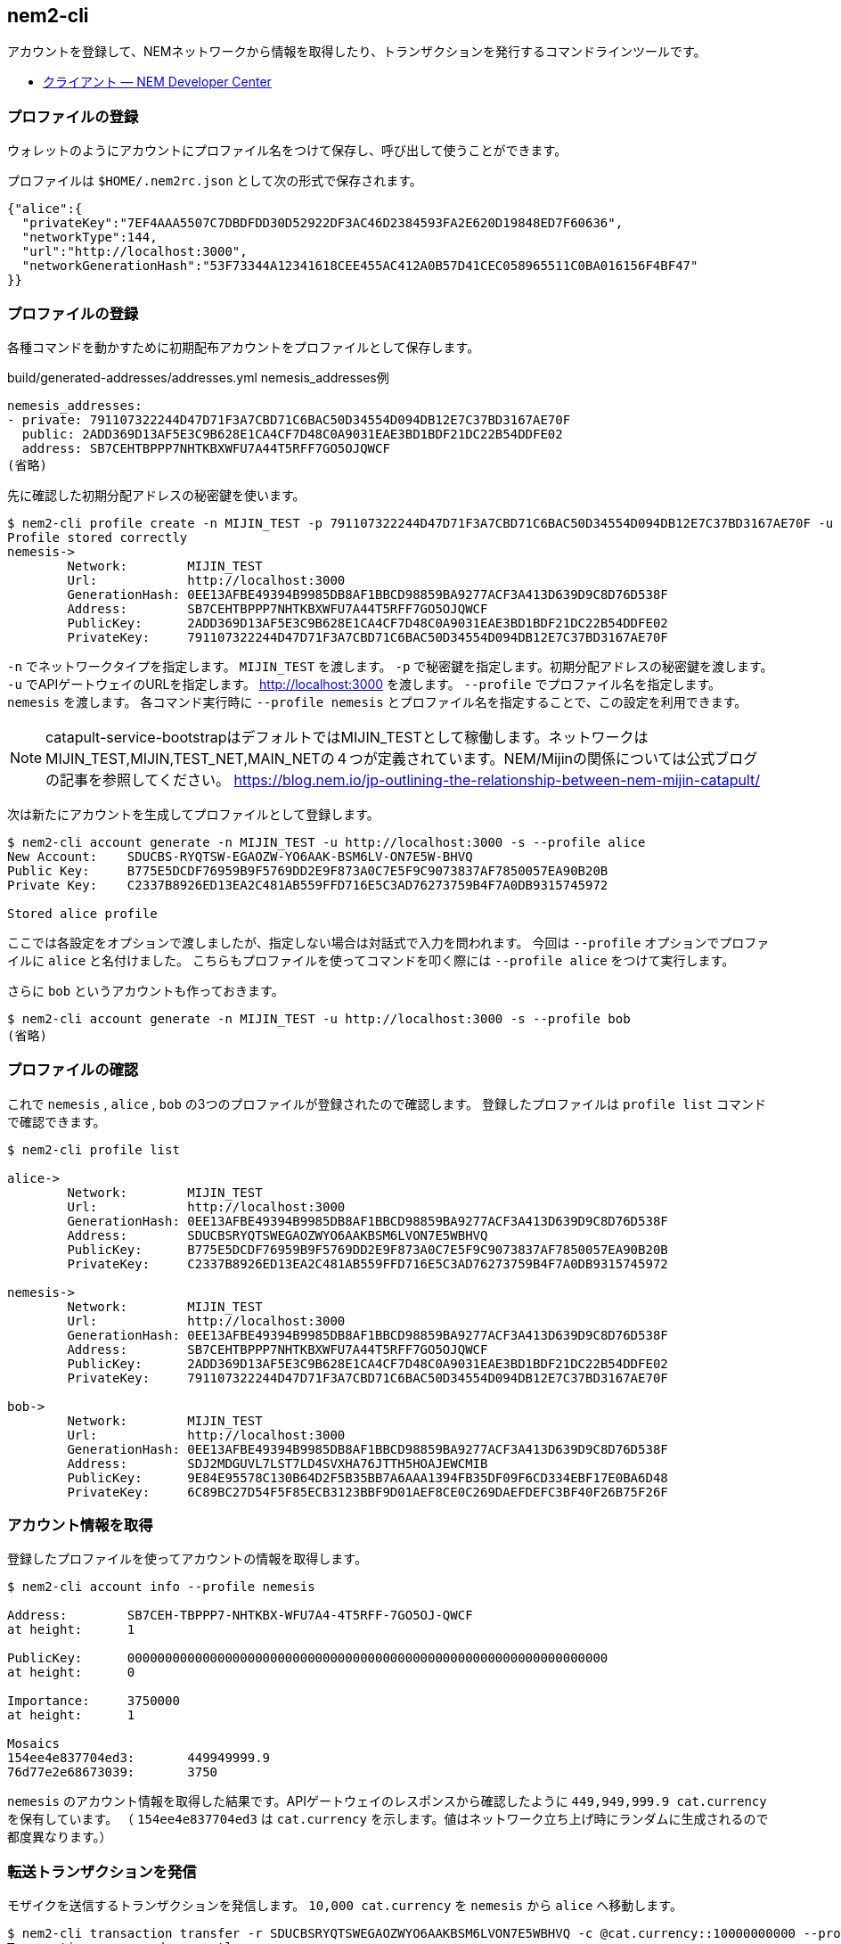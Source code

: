 == nem2-cli

アカウントを登録して、NEMネットワークから情報を取得したり、トランザクションを発行するコマンドラインツールです。

* https://nemtech.github.io/ja/cli.html[クライアント — NEM Developer Center]


=== プロファイルの登録

ウォレットのようにアカウントにプロファイル名をつけて保存し、呼び出して使うことができます。

プロファイルは `$HOME/.nem2rc.json` として次の形式で保存されます。

[source,json]
----
{"alice":{
  "privateKey":"7EF4AAA5507C7DBDFDD30D52922DF3AC46D2384593FA2E620D19848ED7F60636",
  "networkType":144,
  "url":"http://localhost:3000",
  "networkGenerationHash":"53F73344A12341618CEE455AC412A0B57D41CEC058965511C0BA016156F4BF47"
}}
----


=== プロファイルの登録

各種コマンドを動かすために初期配布アカウントをプロファイルとして保存します。

.build/generated-addresses/addresses.yml nemesis_addresses例
----
nemesis_addresses:
- private: 791107322244D47D71F3A7CBD71C6BAC50D34554D094DB12E7C37BD3167AE70F
  public: 2ADD369D13AF5E3C9B628E1CA4CF7D48C0A9031EAE3BD1BDF21DC22B54DDFE02
  address: SB7CEHTBPPP7NHTKBXWFU7A44T5RFF7GO5OJQWCF
(省略)
----

先に確認した初期分配アドレスの秘密鍵を使います。

[source,shell]
----
$ nem2-cli profile create -n MIJIN_TEST -p 791107322244D47D71F3A7CBD71C6BAC50D34554D094DB12E7C37BD3167AE70F -u http://localhost:3000 --profile nemesis
Profile stored correctly
nemesis->
	Network:	MIJIN_TEST
	Url:		http://localhost:3000
	GenerationHash:	0EE13AFBE49394B9985DB8AF1BBCD98859BA9277ACF3A413D639D9C8D76D538F
	Address:	SB7CEHTBPPP7NHTKBXWFU7A44T5RFF7GO5OJQWCF
	PublicKey:	2ADD369D13AF5E3C9B628E1CA4CF7D48C0A9031EAE3BD1BDF21DC22B54DDFE02
	PrivateKey:	791107322244D47D71F3A7CBD71C6BAC50D34554D094DB12E7C37BD3167AE70F
----

`-n` でネットワークタイプを指定します。 `MIJIN_TEST` を渡します。
`-p` で秘密鍵を指定します。初期分配アドレスの秘密鍵を渡します。
`-u` でAPIゲートウェイのURLを指定します。 http://localhost:3000 を渡します。
`--profile` でプロファイル名を指定します。 `nemesis` を渡します。
各コマンド実行時に `--profile nemesis` とプロファイル名を指定することで、この設定を利用できます。

NOTE: catapult-service-bootstrapはデフォルトではMIJIN_TESTとして稼働します。ネットワークはMIJIN_TEST,MIJIN,TEST_NET,MAIN_NETの４つが定義されています。NEM/Mijinの関係については公式ブログの記事を参照してください。 https://blog.nem.io/jp-outlining-the-relationship-between-nem-mijin-catapult/

次は新たにアカウントを生成してプロファイルとして登録します。

[source,shell]
----
$ nem2-cli account generate -n MIJIN_TEST -u http://localhost:3000 -s --profile alice
New Account:	SDUCBS-RYQTSW-EGAOZW-YO6AAK-BSM6LV-ON7E5W-BHVQ
Public Key:	B775E5DCDF76959B9F5769DD2E9F873A0C7E5F9C9073837AF7850057EA90B20B
Private Key:	C2337B8926ED13EA2C481AB559FFD716E5C3AD76273759B4F7A0DB9315745972

Stored alice profile
----

ここでは各設定をオプションで渡しましたが、指定しない場合は対話式で入力を問われます。
今回は `--profile` オプションでプロファイルに `alice` と名付けました。
こちらもプロファイルを使ってコマンドを叩く際には `--profile alice` をつけて実行します。

さらに `bob` というアカウントも作っておきます。

[source,shell]
----
$ nem2-cli account generate -n MIJIN_TEST -u http://localhost:3000 -s --profile bob
(省略)
----


=== プロファイルの確認

これで `nemesis` , `alice` , `bob` の3つのプロファイルが登録されたので確認します。
登録したプロファイルは `profile list` コマンドで確認できます。

[source,shell]
----
$ nem2-cli profile list

alice->
	Network:	MIJIN_TEST
	Url:		http://localhost:3000
	GenerationHash:	0EE13AFBE49394B9985DB8AF1BBCD98859BA9277ACF3A413D639D9C8D76D538F
	Address:	SDUCBSRYQTSWEGAOZWYO6AAKBSM6LVON7E5WBHVQ
	PublicKey:	B775E5DCDF76959B9F5769DD2E9F873A0C7E5F9C9073837AF7850057EA90B20B
	PrivateKey:	C2337B8926ED13EA2C481AB559FFD716E5C3AD76273759B4F7A0DB9315745972

nemesis->
	Network:	MIJIN_TEST
	Url:		http://localhost:3000
	GenerationHash:	0EE13AFBE49394B9985DB8AF1BBCD98859BA9277ACF3A413D639D9C8D76D538F
	Address:	SB7CEHTBPPP7NHTKBXWFU7A44T5RFF7GO5OJQWCF
	PublicKey:	2ADD369D13AF5E3C9B628E1CA4CF7D48C0A9031EAE3BD1BDF21DC22B54DDFE02
	PrivateKey:	791107322244D47D71F3A7CBD71C6BAC50D34554D094DB12E7C37BD3167AE70F

bob->
	Network:	MIJIN_TEST
	Url:		http://localhost:3000
	GenerationHash:	0EE13AFBE49394B9985DB8AF1BBCD98859BA9277ACF3A413D639D9C8D76D538F
	Address:	SDJ2MDGUVL7LST7LD4SVXHA76JTTH5HOAJEWCMIB
	PublicKey:	9E84E95578C130B64D2F5B35BB7A6AAA1394FB35DF09F6CD334EBF17E0BA6D48
	PrivateKey:	6C89BC27D54F5F85ECB3123BBF9D01AEF8CE0C269DAEFDEFC3BF40F26B75F26F
----


=== アカウント情報を取得

登録したプロファイルを使ってアカウントの情報を取得します。

[source,shell]
----
$ nem2-cli account info --profile nemesis

Address:	SB7CEH-TBPPP7-NHTKBX-WFU7A4-4T5RFF-7GO5OJ-QWCF
at height:	1

PublicKey:	0000000000000000000000000000000000000000000000000000000000000000
at height:	0

Importance:	3750000
at height:	1

Mosaics
154ee4e837704ed3:	449949999.9
76d77e2e68673039:	3750
----

`nemesis` のアカウント情報を取得した結果です。APIゲートウェイのレスポンスから確認したように `449,949,999.9 cat.currency` を保有しています。
（ `154ee4e837704ed3` は `cat.currency` を示します。値はネットワーク立ち上げ時にランダムに生成されるので都度異なります。）


=== 転送トランザクションを発信

モザイクを送信するトランザクションを発信します。
`10,000 cat.currency` を `nemesis` から `alice` へ移動します。

[source,shell]
----
$ nem2-cli transaction transfer -r SDUCBSRYQTSWEGAOZWYO6AAKBSM6LVON7E5WBHVQ -c @cat.currency::10000000000 --profile nemesis
Transaction announced correctly
Hash:    539D69C798F8EFF2DB371A3D1936FE0C8A9A208634FDC80507FBBD6150EF9D1D
Signer:  2ADD369D13AF5E3C9B628E1CA4CF7D48C0A9031EAE3BD1BDF21DC22B54DDFE02
----

`@cat.currency::10000000000` は `cat.currency` というネームスペースが紐付けられたモザイクを意味します。
（ネームスペースとモザイクの関連については後の節で説明します。）
モザイク量は可分性の `6` を加味した絶対値の `10000000000` を指定します。

NOTE: 可分性を考慮した小数を含む表現を相対値、相対値を可分性の値でシフトした値(@<m>|x \times 10^{divisibility` |)を絶対値として扱います。

トランザクションを発信すると表示されるHashを引数に `transaction status` コマンドを実行してトランザクションの状態を確認できます。

[source,shell]
----
$ nem2-cli transaction status -h 539D69C798F8EFF2DB371A3D1936FE0C8A9A208634FDC80507FBBD6150EF9D1D --profile nemesis
group:	confirmed
status:	Success
hash:	<539D69C798F8EFF2DB371A3D1936FE0C8A9A208634FDC80507FBBD6150EF9D1D>
deadline:	2019-08-18T00:35:44.537
height:	25
----

`group: confirmed` となっていれば発信は成功し、ブロックチェーンに書き込まれています。
宛先の `alice` に `10,000 cat.currency` 届いているかを確認します。

[source,shell]
----
$ nem2-cli account info --profile alice
Account:	SAFPLK-SQJTYG-TWKNJ6-B66LJV-3VRBMU-SBQH7Y-6ZH4
-------------------------------------------------------

Address:	SAFPLK-SQJTYG-TWKNJ6-B66LJV-3VRBMU-SBQH7Y-6ZH4
at height:	25

PublicKey:	0000000000000000000000000000000000000000000000000000000000000000
at height:	0

Importance:	0
at height:	0

Mosaics
154ee4e837704ed3:	10000
----

`nem2-cli` を用いてモザイクを送る場合はこのようにして送信できます。
なお、コマンドオプションを指定しなかった場合は対話式での入力が求められます。


=== アカウントのモニタリング

アカウントに向けたトランザクションが発生したり、受理されたり、エラーになったかどうかを確認します。
`monitor` のサブコマンドを実行すると待機状態になり、ステータスが変わるたびにその情報が流れてきます。


==== トランザクションのエラー捕捉

トランザクションを発信したとき、その時点でアカウントの残高が足りない、署名が壊れていたなどの理由で、
トランザクションが受理できない場合、エラーメッセージが通知されます。

試しに `alice` が持ってない量のモザイクを送ろうとします。まず、もうひとつターミナルを開いてモニタリングを開始します。

[source,shell]
----
$ nem2-cli monitor status --profile alice
Monitoring SAFPLK-SQJTYG-TWKNJ6-B66LJV-3VRBMU-SBQH7Y-6ZH4 using http://localhost:3000
connection open
----

続いて、持ち合わせていない量のモザイクを指定して、トランザクションを送信します。

[source,shell]
----
$ nem2-cli transaction transfer -r SB7CEHTBPPP7NHTKBXWFU7A44T5RFF7GO5OJQWCF -c @cat.currency::409090909000000 --profile alice
Transaction announced correctly
Hash:    1372967B7AE2AAE15C2EC2956F9B329DC2439C4B1F23FF77326F2C65D93231A5
Signer:  B775E5DCDF76959B9F5769DD2E9F873A0C7E5F9C9073837AF7850057EA90B20B
----

`Transaction announced correctly` が返却され、リクエストはエラーになりませんが、モニタリングしている方へ通知が届きます。

[source,shell]
----
Hash: 1372967B7AE2AAE15C2EC2956F9B329DC2439C4B1F23FF77326F2C65D93231A5
Error code: Failure_Core_Insufficient_Balance
Deadline: 2019-08-18 01:22:32.650
----

なお `Failure_Core_Insufficient_Balance` は残高不足の意味です。
各種エラーメッセージの詳細は次のURLのドキュメントで確認できます。

- https://nemtech.github.io/ja/api.html#status-errors

APIゲートウェイへのトランザクション送信は残高不足などによるトランザクションの結果が成功しないものであったとしても、必ず成功レスポンスを返却します。

そのトランザクションがネットワークに受理されたかどうかは、モニタリングでエラーを捕捉するか、 `transaction status` コマンドで確認します。

[source,shell]
----
$ nem2-cli transaction status -h 1372967B7AE2AAE15C2EC2956F9B329DC2439C4B1F23FF77326F2C65D93231A5 --profile alice
group:	failed
status:	Failure_Core_Insufficient_Balance
hash:	<1372967B7AE2AAE15C2EC2956F9B329DC2439C4B1F23FF77326F2C65D93231A5>
deadline:	2019-08-18T01:22:32.650
----

エンドポイントでは `http://localhost:3000/transaction/<TRANSACTION_HASH>/status` からトランザクションの状態を確認できます。

.トランザクション状態レスポンス例(整形済み)
[source,json]
----
{ hash: "1372967B7AE2AAE15C2EC2956F9B329DC2439C4B1F23FF77326F2C65D93231A5",
  status: "Failure_Core_Insufficient_Balance",
  deadline: [ 3510937546, 24 ],
  group: "failed" }
----


==== 承認トランザクションの捕捉

`alice` 宛のトランザクションが承認されたときにトランザクションを捕捉します。

[source,shell]
----
$ nem2-cli monitor confirmed --profile alice
----

`alice` のトランザクションが承認され `bob` の残高に反映されるときに情報が通知されます。
上記のコマンドを実行して、モニタリングが始まった状態で `alice` からモザイクを送ります。

[source,shell]
----
$ nem2-cli transaction transfer -r SDUCBSRYQTSWEGAOZWYO6AAKBSM6LVON7E5WBHVQ -c @cat.currency::1000000 -m "Alice monitors confirmed" --profile nemesis
----

トランザクションが承認されると、モニタしていたウィンドウにトランザクションが現れます。

[source,shell]
----
$ nem2-cli monitor confirmed --profile alice
Monitoring SCJ3XM-WIITJT-5DIFZY-KQ27VD-IYYKAV-XIAAMJ-W6K2 using http://localhost:3000
connection open
TransferTransaction: Recipient:SDUCBS-RYQTSW-EGAOZW-YO6AAK-BSM6LV-ON7E5W-BHVQ Message:"Alice monitors confirmed" Mosaics: NamespaceId:85bbea6cc462b244::1000000 Signer:SB7CEH-TBPPP7-NHTKBX-WFU7A4-4T5RFF-7GO5OJ-QWCF Deadline:2019-08-18 Hash:DD68E72F572DD8172CFD4D9BE45A6F193876282D2A6A80EE126F5FB7FAD2200E
----

このようにリアルタイムにトランザクションの状態変化を捕捉することができます。


=== その他のトランザクションタイプのモニタ

その他、トランザクションのタイプごとにサブコマンドがあります。

[source,shell]
----
$ nem2-cli monitor

  USAGE

    nem2-cli monitor <subcommand>

  SUBCOMMANDS

    aggregatebonded - Monitor aggregate bonded transactions added
    block           - Monitor new blocks
    confirmed       - Monitor confirmed transactions added
    cosignature     - Monitor cosignatures added
    status          - Monitor transaction status error
    unconfirmed     - Monitor unconfirmed transactions added
----

モニタリングしたいトランザクションのタイプを指定して監視を始めます。
複数のタイプを監視したい場合は、複数枚のウィンドウを開いてコマンドを実行します。


==== 各種トランザクションの発信

`nem2-cli` は他のトランザクション発信にも対応しています。

[source,shell]
----
$ nem2-cli transaction

  USAGE

    nem2-cli transaction <subcommand>

  SUBCOMMANDS

    accountaddressrestriction   - Allow or block incoming and outgoing transactions for a given a set of addresses
    accountlink                 - Delegate the account importance to a proxy account
    accountmosaicrestriction    - Allow or block incoming transactions containing a given set of mosaics
    accountoperationrestriction - Allow or block outgoing transactions by transaction type
    addressalias                - Set an alias to a mosaic
    cosign                      - Cosign an aggregate bonded transaction
    info                        - Fetch transaction info
    mosaic                      - Create a new mosaic
    mosaicalias                 - Set an alias to a mosaic
    mosaicsupplychange          - Change a mosaic supply
    multisigmodification        - Create or modify a multisig account
    namespace                   - Register a namespace
    secretlock                  - Announce a secret lock transaction
    secretproof                 - Announce a secret proof transaction
    status                      - Fetch transaction status
    transfer                    - Send transfer transaction
----

本章では扱いませんが、ヘルプやドキュメントに詳細がありますので参考にしてください。

- https://nemtech.github.io/ja/cli.html#commands
